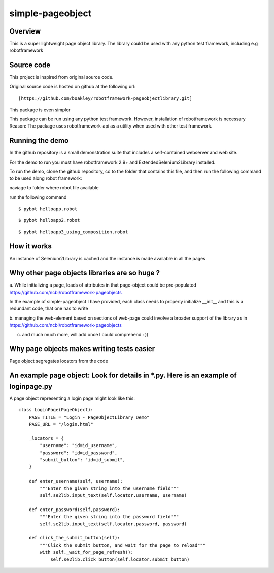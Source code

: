 simple-pageobject
=================

Overview
--------

This is a super lightweight page object library. 
The library could be used with any python test framework, including e.g robotframework


Source code
-----------

This project is inspired from original source code.

Original source code is hosted on github at the following url:

::

    [https://github.com/boakley/robotframework-pageobjectlibrary.git]

This package is even simpler

This package can be run using any python test framework. However, installation of robotframework is necessary
Reason: The package uses robotframework-api as a utility when used with other test framework.

Running the demo
----------------

In the github repository is a small demonstration suite that includes a
self-contained webserver and web site.

For the demo to run you must have robotframework 2.9+ and
ExtendedSelenium2Library installed. 

To run the demo, clone the github repository, cd to the folder that
contains this file, and then run the following command to be used along robot framework:

naviage to folder where robot file available

run the following command
::

    $ pybot helloapp.robot

::

    $ pybot helloapp2.robot

::

    $ pybot helloapp3_using_composition.robot

How it works
------------

An instance of Selenium2Library is cached and the instance is made available in all the pages

Why other page objects libraries are so huge ?
------------

a. While initializing a page, loads of attributes in that page-object could be pre-populated
https://github.com/ncbi/robotframework-pageobjects

In the example of simple-pageobject I have provided, 
each class needs to properly initialize __init__ and this is a redundant code, that one has to write

b. managing the web-element based on sections of web-page could involve a broader support of the library as in
https://github.com/ncbi/robotframework-pageobjects

c. and much much more, will add once I could comprehend : ))




Why page objects makes writing tests easier 
-------------------------------------------

Page object segregates locators from the code


An example page object: Look for details in *.py. Here is an example of loginpage.py
----------------------

A page object representing a login page might look like this:

::

    class LoginPage(PageObject):
        PAGE_TITLE = "Login - PageObjectLibrary Demo"
        PAGE_URL = "/login.html"

        _locators = {
            "username": "id=id_username",
            "password": "id=id_password",
            "submit_button": "id=id_submit",
        }

        def enter_username(self, username):
            """Enter the given string into the username field"""
            self.se2lib.input_text(self.locator.username, username)

        def enter_password(self,password):
            """Enter the given string into the password field"""
            self.se2lib.input_text(self.locator.password, password)

        def click_the_submit_button(self):
            """Click the submit button, and wait for the page to reload"""
            with self._wait_for_page_refresh():
                self.se2lib.click_button(self.locator.submit_button)
